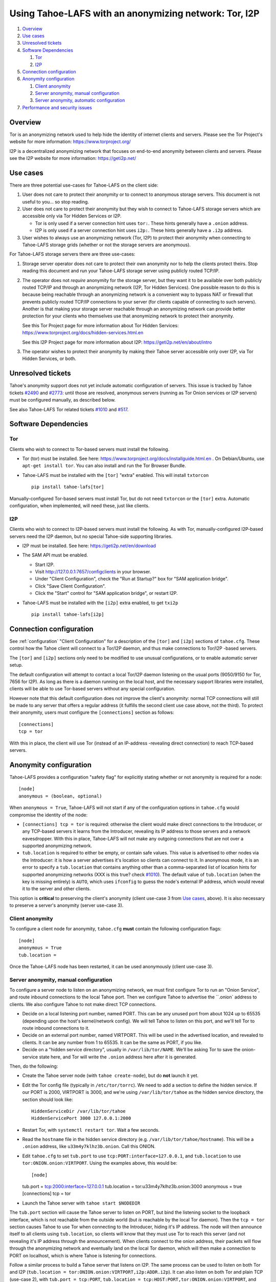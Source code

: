 ﻿.. -*- coding: utf-8-with-signature; fill-column: 77 -*-

======================================================
Using Tahoe-LAFS with an anonymizing network: Tor, I2P
======================================================

#. `Overview`_
#. `Use cases`_
#. `Unresolved tickets`_

#. `Software Dependencies`_

   #. `Tor`_
   #. `I2P`_

#. `Connection configuration`_

#. `Anonymity configuration`_

   #. `Client anonymity`_
   #. `Server anonymity, manual configuration`_
   #. `Server anonymity, automatic configuration`_

#. `Performance and security issues`_



Overview
========

Tor is an anonymizing network used to help hide the identity of internet
clients and servers. Please see the Tor Project's website for more information:
https://www.torproject.org/

I2P is a decentralized anonymizing network that focuses on end-to-end anonymity
between clients and servers. Please see the I2P website for more information:
https://geti2p.net/



Use cases
=========

There are three potential use-cases for Tahoe-LAFS on the client side:

1. User does not care to protect their anonymity or to connect to anonymous
   storage servers. This document is not useful to you... so stop reading.

2. User does not care to protect their anonymity but they wish to connect to
   Tahoe-LAFS storage servers which are accessible only via Tor Hidden Services or I2P.

   * Tor is only used if a server connection hint uses ``tor:``. These hints
     generally have a ``.onion`` address.
   * I2P is only used if a server connection hint uses ``i2p:``. These hints
     generally have a ``.i2p`` address.

3. User wishes to always use an anonymizing network (Tor, I2P) to protect
   their anonymity when connecting to Tahoe-LAFS storage grids (whether or
   not the storage servers are anonymous).


For Tahoe-LAFS storage servers there are three use-cases:

1. Storage server operator does not care to protect their own anonymity nor
   to help the clients protect theirs. Stop reading this document and run
   your Tahoe-LAFS storage server using publicly routed TCP/IP.

2. The operator does not *require* anonymity for the storage server, but they
   want it to be available over both publicly routed TCP/IP and through an
   anonymizing network (I2P, Tor Hidden Services). One possible reason to do
   this is because being reachable through an anonymizing network is a
   convenient way to bypass NAT or firewall that prevents publicly routed
   TCP/IP connections to your server (for clients capable of connecting to
   such servers). Another is that making your storage server reachable
   through an anonymizing network can provide better protection for your
   clients who themselves use that anonymizing network to protect their
   anonymity.

   See this Tor Project page for more information about Tor Hidden Services:
   https://www.torproject.org/docs/hidden-services.html.en

   See this I2P Project page for more information about I2P:
   https://geti2p.net/en/about/intro

3. The operator wishes to protect their anonymity by making their Tahoe
   server accessible only over I2P, via Tor Hidden Services, or both.



Unresolved tickets
==================

Tahoe's anonymity support does not yet include automatic configuration of
servers. This issue is tracked by Tahoe tickets `#2490`_ and `#2773`_: until
those are resolved, anonymous servers (running as Tor Onion services or I2P
servers) must be configured manually, as described below.

See also Tahoe-LAFS Tor related tickets `#1010`_ and `#517`_.

.. _`#2490`: https://tahoe-lafs.org/trac/tahoe-lafs/ticket/2490
.. _`#2773`: https://tahoe-lafs.org/trac/tahoe-lafs/ticket/2773
.. _`#1010`: https://tahoe-lafs.org/trac/tahoe-lafs/ticket/1010
.. _`#517`: https://tahoe-lafs.org/trac/tahoe-lafs/ticket/517


Software Dependencies
=====================

Tor
---

Clients who wish to connect to Tor-based servers must install the following.

* Tor (tor) must be installed. See here:
  https://www.torproject.org/docs/installguide.html.en . On Debian/Ubuntu,
  use ``apt-get install tor``. You can also install and run the Tor Browser
  Bundle.

* Tahoe-LAFS must be installed with the ``[tor]`` "extra" enabled. This will
  install ``txtorcon`` ::

   pip install tahoe-lafs[tor]

Manually-configured Tor-based servers must install Tor, but do not need
``txtorcon`` or the ``[tor]`` extra. Automatic configuration, when
implemented, will need these, just like clients.

I2P
---

Clients who wish to connect to I2P-based servers must install the following.
As with Tor, manually-configured I2P-based servers need the I2P daemon, but
no special Tahoe-side supporting libraries.

* I2P must be installed. See here:
  https://geti2p.net/en/download

* The SAM API must be enabled.

  * Start I2P.
  * Visit http://127.0.0.1:7657/configclients in your browser.
  * Under "Client Configuration", check the "Run at Startup?" box for "SAM
    application bridge".
  * Click "Save Client Configuration".
  * Click the "Start" control for "SAM application bridge", or restart I2P.

* Tahoe-LAFS must be installed with the ``[i2p]`` extra enabled, to get
  ``txi2p`` ::

   pip install tahoe-lafs[i2p]



Connection configuration
========================

See :ref:`configuration` "Client Configuration" for a description of the
``[tor]`` and ``[i2p]`` sections of ``tahoe.cfg``. These control how the
Tahoe client will connect to a Tor/I2P daemon, and thus make connections to
Tor/I2P -based servers.

The ``[tor]`` and ``[i2p]`` sections only need to be modified to use unusual
configurations, or to enable automatic server setup.

The default configuration will attempt to contact a local Tor/I2P daemon
listening on the usual ports (9050/9150 for Tor, 7656 for I2P). As long as
there is a daemon running on the local host, and the necessary support
libraries were installed, clients will be able to use Tor-based servers
without any special configuration.

However note that this default configuration does not improve the client's
anonymity: normal TCP connections will still be made to any server that
offers a regular address (it fulfills the second client use case above, not
the third). To protect their anonymity, users must configure the
``[connections]`` section as follows::

  [connections]
  tcp = tor

With this in place, the client will use Tor (instead of an
IP-address -revealing direct connection) to reach TCP-based servers.

Anonymity configuration
=======================

Tahoe-LAFS provides a configuration "safety flag" for explicitly stating
whether or not anonymity is required for a node::

   [node]
   anonymous = (boolean, optional)

When ``anonymous = True``, Tahoe-LAFS will not start if any of the
configuration options in ``tahoe.cfg`` would compromise the identity of the
node:

* ``[connections] tcp = tor`` is required: otherwise the client would make
  direct connections to the Introducer, or any TCP-based servers it learns
  from the Introducer, revealing its IP address to those servers and a
  network eavesdropper. With this in place, Tahoe-LAFS will not make any
  outgoing connections that are not over a supported anonymizing network.

* ``tub.location`` is required to either be empty, or contain safe values.
  This value is advertised to other nodes via the Introducer: it is how a
  server advertises it's location so clients can connect to it. In anonymous
  mode, it is an error to specify a ``tub.location`` that contains anything
  other than a comma-separated list of location hints for supported
  anonymizing networks (XXX is this true? check `#1010`_). The default value
  of ``tub.location`` (when the key is missing entirely) is ``AUTO``, which
  uses ``ifconfig`` to guess the node's external IP address, which would
  reveal it to the server and other clients.

This option is **critical** to preserving the client's anonymity (client
use-case 3 from `Use cases`_, above). It is also necessary to preserve a
server's anonymity (server use-case 3).

Client anonymity
----------------

To configure a client node for anonymity, ``tahoe.cfg`` **must** contain the
following configuration flags::

   [node]
   anonymous = True
   tub.location =

Once the Tahoe-LAFS node has been restarted, it can be used anonymously (client
use-case 3).

Server anonymity, manual configuration
--------------------------------------

To configure a server node to listen on an anonymizing network, we must first
configure Tor to run an "Onion Service", and route inbound connections to the
local Tahoe port. Then we configure Tahoe to advertise the ``.onion` address
to clients. We also configure Tahoe to not make direct TCP connections.

* Decide on a local listening port number, named PORT. This can be any unused
  port from about 1024 up to 65535 (depending upon the host's kernel/network
  config). We will tell Tahoe to listen on this port, and we'll tell Tor to
  route inbound connections to it.
* Decide on an external port number, named VIRTPORT. This will be used in the
  advertised location, and revealed to clients. It can be any number from 1
  to 65535. It can be the same as PORT, if you like.
* Decide on a "hidden service directory", usually in ``/var/lib/tor/NAME``.
  We'll be asking Tor to save the onion-service state here, and Tor will
  write the ``.onion`` address here after it is generated.

Then, do the following:

* Create the Tahoe server node (with ``tahoe create-node``), but do **not**
  launch it yet.

* Edit the Tor config file (typically in ``/etc/tor/torrc``). We need to add
  a section to define the hidden service. If our PORT is 2000, VIRTPORT is
  3000, and we're using ``/var/lib/tor/tahoe`` as the hidden service
  directory, the section should look like::

    HiddenServiceDir /var/lib/tor/tahoe
    HiddenServicePort 3000 127.0.0.1:2000

* Restart Tor, with ``systemctl restart tor``. Wait a few seconds.

* Read the ``hostname`` file in the hidden service directory (e.g.
  ``/var/lib/tor/tahoe/hostname``). This will be a ``.onion`` address, like
  ``u33m4y7klhz3b.onion``. Call this ONION.

* Edit ``tahoe.cfg`` to set ``tub.port`` to use
  ``tcp:PORT:interface=127.0.0.1``, and ``tub.location`` to use
  ``tor:ONION.onion:VIRTPORT``. Using the examples above, this would be::

  [node]
  tub.port = tcp:2000:interface=127.0.0.1
  tub.location = tor:u33m4y7klhz3b.onion:3000
  anonymous = true
  [connections]
  tcp = tor

* Launch the Tahoe server with ``tahoe start $NODEDIR``

The ``tub.port`` section will cause the Tahoe server to listen on PORT, but
bind the listening socket to the loopback interface, which is not reachable
from the outside world (but *is* reachable by the local Tor daemon). Then the
``tcp = tor`` section causes Tahoe to use Tor when connecting to the
Introducer, hiding it's IP address. The node will then announce itself to all
clients using ``tub.location``, so clients will know that they must use Tor
to reach this server (and not revealing it's IP address through the
announcement). When clients connect to the onion address, their packets will
flow through the anonymizing network and eventually land on the local Tor
daemon, which will then make a connection to PORT on localhost, which is
where Tahoe is listening for connections.

Follow a similar process to build a Tahoe server that listens on I2P. The
same process can be used to listen on both Tor and I2P (``tub.location =
tor:ONION.onion:VIRTPORT,i2p:ADDR.i2p``). It can also listen on both Tor and
plain TCP (use-case 2), with ``tub.port = tcp:PORT``, ``tub.location =
tcp:HOST:PORT,tor:ONION.onion:VIRTPORT``, and ``anonymous = false`` (and omit
the ``tcp = tor`` setting, as the address is already being broadcast through
the location announcement).


Server anonymity, automatic configuration
-----------------------------------------

(note: this is not yet implemented, see Tahoe tickets `#2490`_ and `#2773`_
for progress)


To configure a server node to listen on an anonymizing network, create the
node with the ``--listen=tor`` option. This requires a Tor configuration that
either launches a new Tor daemon, or has access to the Tor control port (and
enough authority to create a new onion service).

This option will set ``anonymous = true``, ``[connections] tcp = tor``. It
will allocate the necessary ports, instruct Tor to create the onion service
(saving the private key somewhere inside NODEDIR/private/), obtain the
``.onion`` address, and populate ``tub.port`` and ``tub.location`` correctly.


Performance and security issues
===============================

If you are running a server which does not itself need to be
anonymous, should you make it reachable via an anonymizing network or
not? Or should you make it reachable *both* via an anonymizing network
and as a publicly traceable TCP/IP server?

There are several trade-offs effected by this decision.

NAT/Firewall penetration
------------------------

Making a server be reachable via Tor or I2P makes it reachable (by
Tor/I2P-capable clients) even if there are NATs or firewalls preventing
direct TCP/IP connections to the server.

Anonymity
---------

Making a Tahoe-LAFS server accessible *only* via Tor or I2P can be used to
guarantee that the Tahoe-LAFS clients use Tor or I2P to connect
(specifically, the server should only advertise Tor/I2P addresses in the
``tub.location`` config key). This prevents misconfigured clients from
accidentally de-anonymizing themselves by connecting to your server through
the traceable Internet.

Clearly, a server which is available as both a Tor/I2P service *and* a
regular TCP address is not itself anonymous: the .onion address and the real
IP address of the server are easily linkable.

Also, interaction, through Tor, with a Tor Hidden Service may be more
protected from network traffic analysis than interaction, through Tor,
with a publicly traceable TCP/IP server.

**XXX is there a document maintained by Tor developers which substantiates or refutes this belief?
If so we need to link to it. If not, then maybe we should explain more here why we think this?**

Performance
-----------

A client connecting to a publicly traceable Tahoe-LAFS server through Tor
incurs substantially higher latency and sometimes worse throughput than the
same client connecting to the same server over a normal traceable TCP/IP
connection. When the server is on a Tor Hidden Service, it incurs even more
latency, and possibly even worse throughput.

Connecting to Tahoe-LAFS servers which are I2P servers incurs higher latency
and worse throughput too.

Positive and negative effects on other Tor users
------------------------------------------------

Sending your Tahoe-LAFS traffic over Tor adds cover traffic for other
Tor users who are also transmitting bulk data. So that is good for
them -- increasing their anonymity.

However, it makes the performance of other Tor users' interactive
sessions -- e.g. ssh sessions -- much worse. This is because Tor
doesn't currently have any prioritization or quality-of-service
features, so someone else's ssh keystrokes may have to wait in line
while your bulk file contents get transmitted. The added delay might
make other people's interactive sessions unusable.

Both of these effects are doubled if you upload or download files to a
Tor Hidden Service, as compared to if you upload or download files
over Tor to a publicly traceable TCP/IP server.

Positive and negative effects on other I2P users
------------------------------------------------

Sending your Tahoe-LAFS traffic over I2P adds cover traffic for other I2P users
who are also transmitting data. So that is good for them -- increasing their
anonymity. It will not directly impair the performance of other I2P users'
interactive sessions, because the I2P network has several congestion control and
quality-of-service features, such as prioritizing smaller packets.

However, if many users are sending Tahoe-LAFS traffic over I2P, and do not have
their I2P routers configured to participate in much traffic, then the I2P
network as a whole will suffer degradation. Each Tahoe-LAFS router using I2P has
their own anonymizing tunnels that their data is sent through. On average, one
Tahoe-LAFS node requires 12 other I2P routers to participate in their tunnels.

It is therefore important that your I2P router is sharing bandwidth with other
routers, so that you can give back as you use I2P. This will never impair the
performance of your Tahoe-LAFS node, because your I2P router will always
prioritize your own traffic.

